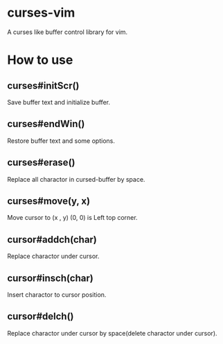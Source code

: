 * curses-vim
A curses like buffer control library for vim.

* How to use
** curses#initScr()
Save buffer text and initialize buffer.
** curses#endWin()
Restore buffer text and some options.
** curses#erase()
Replace all charactor in cursed-buffer by space.
** curses#move(y, x)
Move cursor to (x , y) 
(0, 0) is Left top corner.
** cursor#addch(char)
Replace charactor under cursor.
** cursor#insch(char)
Insert charactor to cursor position.
** cursor#delch()
Replace charactor under cursor by space(delete charactor under cursor). 
